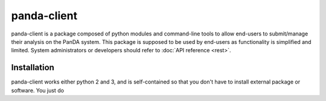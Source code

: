 ================
panda-client
================

panda-client is a package composed of python modules and command-line tools to allow end-users to submit/manage
their analysis on the PanDA system. This package is supposed to be used by end-users as functionality is simplified
and limited. System administrators or developers should refer to :doc:`API reference <rest>`.

Installation
==============
panda-client works either python 2 and 3, and is self-contained so that you don't have to install external
package or software. You just do

.. prompt:: bash

    pip install panda-client

